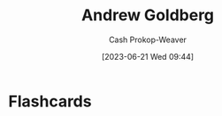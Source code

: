:PROPERTIES:
:ID:       75e1174d-6b3d-46d6-9dcd-154502f32a7e
:LAST_MODIFIED: [2023-06-21 Wed 09:44]
:END:
#+title: Andrew Goldberg
#+hugo_custom_front_matter: :slug "75e1174d-6b3d-46d6-9dcd-154502f32a7e"
#+author: Cash Prokop-Weaver
#+date: [2023-06-21 Wed 09:44]
#+filetags: :person:
* Flashcards
